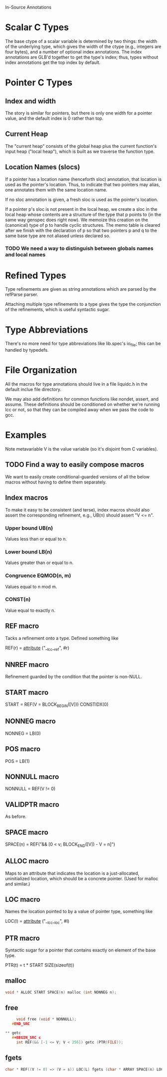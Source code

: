 In-Source Annotations

* Scalar C Types
  The base ctype of a scalar variable is determined by two things: the
  width of the underlying type, which gives the width of the ctype
  (e.g., integers are four bytes), and a number of optional index
  annotations. The index annotations are GLB'd together to get the
  type's index; thus, types without index annotations get the top
  index by default.


* Pointer C Types

** Index and width
   The story is similar for pointers, but there is only one width for a
   pointer value, and the default index is 0 rather than top.

** Current Heap
   The "current heap" consists of the global heap plus the current
   function's input heap ("local heap"), which is built as we traverse
   the function type.

** Location Names (slocs)
   If a pointer has a location name (henceforth sloc) annotation, that
   location is used as the pointer's location. Thus, to indicate that
   two pointers may alias, one annotates them with the same location
   name.

   If no sloc annotation is given, a fresh sloc is used as the
   pointer's location.

   If a pointer p's sloc is not present in the local heap, we create a
   sloc in the local heap whose contents are a structure of the type
   that p points to (in the same way genspec does right now). We
   memoize this creation on the (canonical) type of p to handle cyclic
   structures. The memo table is cleared after we finish with the
   declaration of p so that two pointers p and q to the same base type
   are not aliased unless declared so.

*** TODO We need a way to distinguish between globals names and local names


* Refined Types
  Type refinements are given as string annotations which are parsed by
  the refParse parser.

  Attaching multiple type refinements to a type gives the type the
  conjunction of the refinements, which is useful syntactic sugar.

* Type Abbreviations
  There's no more need for type abbreviations like lib.spec's io_file;
  this can be handled by typedefs.

  
* File Organization
  All the macros for type annotations should live in a file liquidc.h
  in the default inclue file directory.

  We may also add definitions for common functions like nondet,
  assert, and assume. These definitions should be conditioned on
  whether we're running lcc or not, so that they can be compiled away
  when we pass the code to gcc.


* Examples
  Note metavariable V is the value variable (so it's disjoint from C
  variables).

** TODO Find a way to easily compose macros
   We want to easily create conditional-guarded versions of all the
   below macros without having to define them separately.

** Index macros
   To make it easy to be consistent (and terse), index macros should
   also assert the corresponding refinement, e.g., UB(n) should assert
   "V <= n".

*** Upper bound UB(n)
    Values less than or equal to n.

*** Lower bound LB(n)
    Values greater than or equal to n.

*** Congruence EQMOD(n, m)
    Values equal to n mod m.

*** CONST(n)
    Value equal to exactly n.

** REF macro
   Tacks a refinement onto a type. Defined something like

   REF(r) = __attribute__ ("__lcc__ref", #r)

** NNREF macro
   Refinement guarded by the condition that the pointer is non-NULL.

** START macro
   START = REF(V = BLOCK_BEGIN([V])) CONSTIDX(0)

** NONNEG macro
   NONNEG = LB(0)

** POS macro
   POS = LB(1)

** NONNULL macro
   NONNULL = REF(V != 0)

** VALIDPTR macro
   As before.

** SPACE macro
   SPACE(n) = REF("&& [0 < v; BLOCK_END([V]) - V = n]")

** ALLOC macro
   Maps to an attribute that indicates the location is a
   just-allocated, uninitialized location, which should be a concrete
   pointer. (Used for malloc and similar.)

** LOC macro
   Names the location pointed to by a value of pointer type, something
   like

   LOC(l) = __attribute__ ("__lcc__loc", #l)

** PTR macro
   Syntactic sugar for a pointer that contains exactly on element of
   the base type.

   PTR(t) = t * START SIZE(sizeof(t))

** malloc
   #+BEGIN_SRC c
     void * ALLOC START SPACE(n) malloc (int NONNEG n);
   #+END_SRC

** free
   #+BEGIN_SRC c
     void free (void * NONNULL);
   #END_SRC

** getc
   #+BEGIN_SRC c
     int REF(&& [-1 <= V; V < 256]) getc (PTR(FILE));
   #+END_SRC

** fgets
   #+BEGIN_SRC c
     char * REF((V != 0) => (V = s)) LOC(L) fgets (char * ARRAY SPACE(n) LOC(L) s, int n, PTR(FILE));
   #+END_SRC
